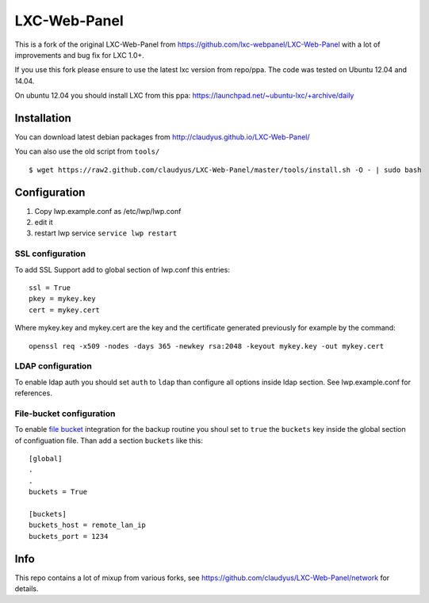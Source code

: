 LXC-Web-Panel
=============

This is a fork of the original LXC-Web-Panel from https://github.com/lxc-webpanel/LXC-Web-Panel with a lot of improvements and bug fix for LXC 1.0+.

If you use this fork please ensure to use the latest lxc version from repo/ppa. The code was tested on Ubuntu 12.04 and 14.04.

On ubuntu 12.04 you should install LXC from this ppa: https://launchpad.net/~ubuntu-lxc/+archive/daily

Installation
------------

You can download latest debian packages from http://claudyus.github.io/LXC-Web-Panel/

You can also use the old script from ``tools/``

::

 $ wget https://raw2.github.com/claudyus/LXC-Web-Panel/master/tools/install.sh -O - | sudo bash

Configuration
-------------

1. Copy lwp.example.conf as /etc/lwp/lwp.conf
2. edit it
3. restart lwp service ``service lwp restart``

SSL configuration
^^^^^^^^^^^^^^^^^

To add SSL Support add to global section of lwp.conf this entries:

::

 ssl = True
 pkey = mykey.key
 cert = mykey.cert


Where mykey.key and mykey.cert are the key and the certificate generated previously for example by the command:

::

 openssl req -x509 -nodes -days 365 -newkey rsa:2048 -keyout mykey.key -out mykey.cert

LDAP configuration
^^^^^^^^^^^^^^^^^^

To enable ldap auth you should set ``auth`` to ``ldap`` than configure all options inside ldap section.
See lwp.example.conf for references.

File-bucket configuration
^^^^^^^^^^^^^^^^^^^^^^^^^

To enable `file bucket <http://claudyus.github.io/file-bucket/>`_ integration for the backup routine you shoul set to ``true`` the ``buckets`` key inside the global section of configuation file.
Than add a section ``buckets`` like this:

::

 [global]
 .
 .
 buckets = True

 [buckets]
 buckets_host = remote_lan_ip
 buckets_port = 1234


Info
----

This repo contains a lot of mixup from various forks, see https://github.com/claudyus/LXC-Web-Panel/network for details.
